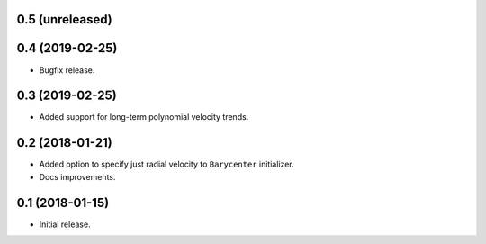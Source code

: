 0.5 (unreleased)
----------------


0.4 (2019-02-25)
----------------

- Bugfix release.

0.3 (2019-02-25)
----------------

- Added support for long-term polynomial velocity trends.

0.2 (2018-01-21)
----------------

- Added option to specify just radial velocity to ``Barycenter`` initializer.
- Docs improvements.

0.1 (2018-01-15)
----------------

- Initial release.
